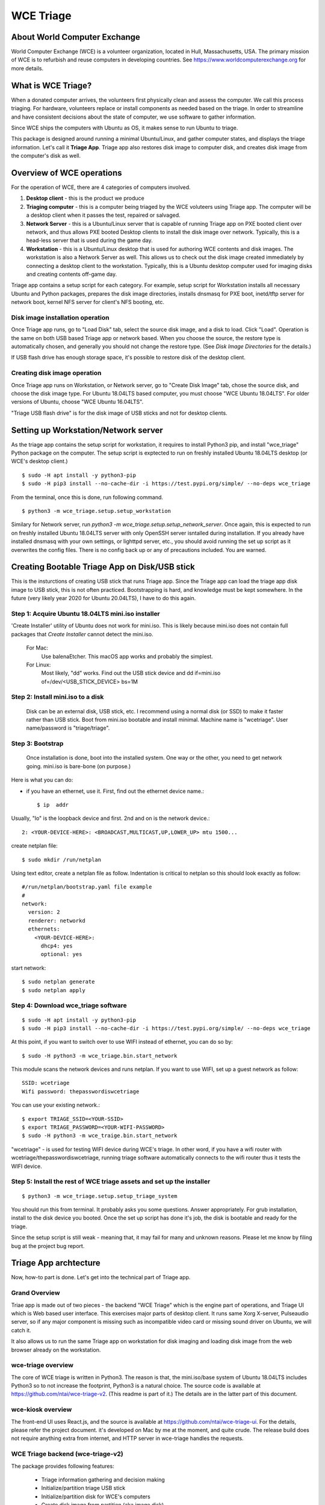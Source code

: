 ==========
WCE Triage
==========

About World Computer Exchange
####
World Computer Exchange (WCE) is a volunteer organization, located in Hull, Massachusetts, USA.
The primary mission of WCE is to refurbish and reuse computers in developing countries.
See https://www.worldcomputerexchange.org for more details.

What is WCE Triage?
####
When a donated computer arrives, the volunteers first physically clean and assess the computer.
We call this process triaging.
For hardware, volunteers replace or install components as needed based on the triage.
In order to streamline and have consistent decisions about the state of computer, we use software to gather information.

Since WCE ships the computers with Ubuntu as OS, it makes sense to run Ubuntu to triage.

This package is designed around running a minimal Ubuntu/Linux, and gather computer states, and displays the triage information. Let's call it **Triage App**. Triage app also restores disk image to computer disk, and creates disk image from the computer's disk as well.


Overview of WCE operations
####
For the operation of WCE, there are 4 categories of computers involved. 

1. **Desktop client** - this is the product we produce
2. **Triaging computer** - this is a computer being triaged by the WCE voluteers using Triage app. The computer will be a desktop client when it passes the test, repaired or salvaged.
3. **Network Server** - this is a Ubuntu/Linux server that is capable of running Triage app on PXE booted client over network, and thus allows PXE booted Desktop clients to install the disk image over network. Typically, this is a head-less server that is used during the game day.
4. **Workstation** - this is a Ubuntu/Linux desktop that is used for authoring WCE contents and disk images. The workstation is also a Network Server as well. This allows us to check out the disk image created immediately by connecting a desktop client to the workstation. Typically, this is a Ubuntu desktop computer used for imaging disks and creating contents off-game day.

Triage app contains a setup script for each category. For example, setup script for Workstation installs all necessary Ubuntu and Python packages, prepares the disk image directories, installs dnsmasq for PXE boot, inetd/tftp server for network boot, kernel NFS server for client's NFS booting, etc.

Disk image installation operation
****

Once Triage app runs, go to "Load Disk" tab, select the source disk image, and a disk to load. Click "Load". Operation is the same on both USB based Triage app or network based. When you choose the source, the restore type is automatically chosen, and generally you should not change the restore type. (See *Disk Image Directories* for the details.)

If USB flash drive has enough storage space, it's possible to restore disk of the desktop client.

Creating disk image operation
****

Once Triage app runs on Workstation, or Network server, go to "Create Disk Image" tab, chose the source disk, and choose the disk image type. For Ubuntu 18.04LTS based computer, you must choose "WCE Ubuntu 18.04LTS". For older versions of Ubuntu, choose "WCE Ubuntu 16.04LTS". 

"Triage USB flash drive" is for the disk image of USB sticks and not for desktop clients.

Setting up Workstation/Network server
####
As the triage app contains the setup script for workstation, it requires to install Python3 pip, and install "wce_triage" Python package on the computer. The setup script is exptected to run on freshly installed Ubuntu 18.04LTS desktop (or WCE's desktop client.)
::

    $ sudo -H apt install -y python3-pip
    $ sudo -H pip3 install --no-cache-dir -i https://test.pypi.org/simple/ --no-deps wce_triage

From the terminal, once this is done, run following command.
::

    $ python3 -m wce_triage.setup.setup_workstation

Similary for Network server, run `python3 -m wce_triage.setup.setup_network_server`. Once again, this is expected to run on freshly installed Ubuntu 18.04LTS server with only OpenSSH server isntalled during installation. If you already have installed dnsmasq with your own settings, or lighttpd server, etc., you should avoid running the set up script as it overwrites the config files. There is no config back up or any of precautions included. You are warned.


Creating Bootable Triage App on Disk/USB stick
####
This is the insturctions of creating USB stick that runs Triage app. Since the Triage app can load the triage app disk image to USB stick, this is not often practiced. Bootstrapping is hard, and knowledge must be kept somewhere. In the future (very likely year 2020 for Ubuntu 20.04LTS), I have to do this again.

Step 1: Acquire Ubuntu 18.04LTS mini.iso installer
****

'Create Installer' utility of Ubuntu does not work for mini.iso. This is likely because mini.iso does not contain full packages that *Create Installer* cannot detect the mini.iso.

  For Mac:
    Use balenaEtcher. This macOS app works and probably the simplest.

  For Linux:
    Most likely, "dd" works. Find out the USB stick device and
    dd if=mini.iso of=/dev/<USB_STICK_DEVICE> bs=1M

Step 2: Install mini.iso to a disk
****
  Disk can be an external disk, USB stick, etc.
  I recommend using a normal disk (or SSD) to make it faster rather than USB stick.
  Boot from mini.iso bootable and install minimal.
  Machine name is "wcetriage".
  User name/password is "triage/triage".

Step 3: Bootstrap
****
  Once installation is done, boot into the installed system.
  One way or the other, you need to get network going. mini.iso is bare-bone (on purpose.)

Here is what you can do:

* if you have an ethernet, use it. First, find out the ethernet device name.::

    $ ip  addr

Usually, "lo" is the loopback device and first. 2nd and on is the network device.::
    
    2: <YOUR-DEVICE-HERE>: <BROADCAST,MULTICAST,UP,LOWER_UP> mtu 1500...

create netplan file::

  $ sudo mkdir /run/netplan

Using text editor, create a netplan file as follow. Indentation is critical to netplan so this should look exactly as follow::

    #/run/netplan/bootstrap.yaml file example
    #
    network: 
      version: 2
      renderer: networkd
      ethernets:
        <YOUR-DEVICE-HERE>:
          dhcp4: yes
          optional: yes

start network::

    $ sudo netplan generate
    $ sudo netplan apply

Step 4: Download wce_triage software
****
::
   
    $ sudo -H apt install -y python3-pip
    $ sudo -H pip3 install --no-cache-dir -i https://test.pypi.org/simple/ --no-deps wce_triage

At this point, if you want to switch over to use WIFI instead of ethernet, you can do so by::
   
    $ sudo -H python3 -m wce_triage.bin.start_network

This module scans the network devices and runs netplan. If you want to use WIFI, set up a guest network as follow::
   
    SSID: wcetriage
    Wifi password: thepasswordiswcetriage
  
You can use your existing network.::
   
    $ export TRIAGE_SSID=<YOUR-SSID>
    $ export TRIAGE_PASSWORD=<YOUR-WIFI-PASSWORD>
    $ sudo -H python3 -m wce_traige.bin.start_network

"wcetriage" - is used for testing WIFI device during WCE's triage.
In other word, if you have a wifi router with wcetriage/thepasswordiswcetriage, running triage software automatically connects to the wifi router thus it tests the WIFI device.


Step 5: Install the rest of WCE triage assets and set up the installer
****
::
   
  $ python3 -m wce_triage.setup.setup_triage_system

You should run this from terminal. It probably asks you some questions. Answer appropriately.
For grub installation, install to the disk device you booted. Once the set up script has done it's job, the disk is bootable and ready for the triage.

Since the setup script is still weak - meaning that, it may fail for many and unknown reasons. Please let me know by filing bug at the project bug report.


Triage App archtecture
####
Now, how-to part is done. Let's get into the technical part of Triage app. 

Grand Overview
****
Triae app is made out of two pieces - the backend "WCE Triage" which is the engine part of operations, and Triage UI which is Web based user interface. This exercises major parts of desktop client. It runs same Xorg X-server, Pulseaudio server, so if any major component is missing such as incompatible video card or missing sound driver on Ubuntu, we will catch it.

It also allows us to run the same Triage app on workstation for disk imaging and loading disk image from the web browser already on the workstation.

wce-triage overview
****
The core of WCE triage is written in Python3. The reason is that, the mini.iso/base system of Ubuntu 18.04LTS includes Python3 so to not increase the footprint, Python3 is a natural choice. The source code is available at https://github.com/ntai/wce-triage-v2. (This readme is part of it.)
The details are in the latter part of this document.

wce-kiosk overview
****
The front-end UI uses React.js, and the source is available at https://github.com/ntai/wce-triage-ui. For the details, please refer the project document.
it's developed on Mac by me at the moment, and quite crude. The release build does not require anything extra from internet, and HTTP server in wce-triage handles the requests.

WCE Triage backend (wce-triage-v2)
****
The package provides following features:

 - Triage information gathering and decision making
 - Initialize/partition triage USB stick
 - Initialize/partition disk for WCE's computers
 - Create disk image from partition (aka image disk)
 - Load disk image to partition (aka load/restore disk)
 - Wipe disk by zero fill (no other methods provided as of now)
 - Make usb stick/disk bootable
 - HTTP server for WCE Kiosk web browser

In the source tree, there are following directories, "bin", "components", "http", "lib", "ops", "setup". 

"components" directory
****
Each file here represents the major component of computer. During triage, each component gathers info on the machine. "computer" component works as the clearing house/storage of components.

"bin", "lib", and "ops" directories
****
The files here are the back end of disk operations. The real details of design will have to wait for documenting the source code. For now, each "task" represents each step of disk operation, and "task runner" or "runner" runs these tasks in sequence to do the disk operations. For example, to partition a disk, "partition runner" creates all necessary tasks and runs it. A task in it runs "parted" to partition the disk, "fetch" to read the parition map, "refresh" to get the partition information, and "mkfs" task runs mkfs command for the partitions. Some of more "difficult" operation such as reading compressed disk image and restoring it to disk is written as a standalone command in "bin" directory, and a task runs the "bin" to complete the task. 

The design of task and task runner can be discussed and critiqued to no end but braking down small operations into task so far was a real winner as I can assemble the tasks in different ways for different application and yet I don't need to write same operations twice. 

"http" directory
****
There is only one file in this. httpserver.py. The server is based on aiohttp package that uses Python's asyncio.

Once the backend's functionalities are implemented and tested, wiring up the functionality such as create disk image is pretty straightforward. However, as aiohttp being coroutine, you need to care what operation is blocking. For example, Python's standard "time.sleep()" halts entire process, or looping on reading file blocks other http request. To make this to work, you need to dive into many different Python libraries. If the code looks simple, I've done a good job.


WCE Triage details
####

- It boots a minimalistic Ubuntu Linux.
- When it boots, it starts two services "wce-triage" and "wce-kiosk" as described above.

Triage information gathering and decision making
****

Information gathering of individual component is in each python module in wce_triage/components, except computer/Computer.
Currently, following components are implemented. 
- cpu.py
- disk.py
- memory.py
- network.py
- optical_drive.py
- pci.py
- sensor.py
- sound.py
- video.py

The module name says pretty much what it is. Disk and network are somewhat special as the rest of wce-triage uses the instances of disk and network during not just triaging but imaging/restoring partclone image as well as starting network during triage.

Computer module collects the components' information and makes the triage decision. The criteria of triage is decided by WCE. 

WCE Disk Image File and Directories
****

In order to make things "simple" and consistent, I designed a simple structure for the disk image.
The disk images are stored in `/usr/local/share/wce/wce-disk-images`. Under the directory, there are subdirectories. For now, conventions are "triage", "wce-16" and "wce-18". "triage" is for Triage USB image, "wce-16" for Ubuntu 16.04LTS and older, and "wce-18" for Ubuntu 18.04LTS and newer.

The reason Ubuntu16.04 and 18.04 have to be separted is based on the EXT4 file system is not backward compatible. When you mkfs EXT4 partition for Ubuntu 16.04 on 18.04 machine, you need to pass down an option to not use "metadat\_csum". If not, Ubuntu 16.04LTS disk loaded on EXT4+metadata_csum cannot boot.

You can have arbitary subdirectory under "wce-disk-images". So, we start producing Ubuntu 20.04LTS, we'd create "wce-20" (or any other name). 

In the subdirectory, each subdirectory must contain a disk image metadata. For this, you need to create a file named ".disk_image_type.json".

Here is the actual example of it in "wce-16".::

    { "id": "wce-16",
      "filestem": "wce-mate16",
      "name": "WCE Ubuntu 16.04LTS",
      "timestamp": true,
      "ext4_version": "1.42",
      "partition_map": "gpt"}

The "id" shall match with the subdirectory name. (It probalby works even if it doesn't but that's the convention.) This is a tag that the web browser uses for disk image type ID. 
"filestem" is used when you create a disk image. So, if you create a disk image in this directory, the file name starts with "wce-mate16". "timestamp" should be always true to ID when the disk image is created. The disk image creation app always adds the file system in its name as well. "ext4_version" is the one mentioned above. By declaring the ext4_version (which is actually the version number of libext4, I think), the partition task adds necessary mkfs option for Ubuntu 16.04 even if it's running on 18.04.

For wce-18, ext4_version is 1.44. 

With the locations well known, httpsever easily finds all of disk images with it's metadata, and sends it up to web browser. Also, when you create a disk image, the image name is always consistent, and stored in well known location.

It's not difficult to have different "wce-disk-images" directory, and as a matter of fact, if you mount a different disk and there is a directory right below the mount point, httpserver will find it as well for loading. However, for creating image, it's always stored in "/usr/local/share/wce/wce-disk-images/FOO".


Network Server for PXE boot and triage/disk imaging
****
The setup script does the servers set up but there are two important ingredients missing. One is the kernel/initrd for initial boot, and the NFS root directory for the desktop client. For the former, you need "/var/lib/netboot" directory sufficiently stuffed. "setup/install_pxeboot.py" should take care of this part. 

2nd ingredients is the root file system. "/var/lib/netclient/wcetriage" needs to be filled by the "triage disk". With working triage USB stick (or disk) in hand, you need to mount the disk, and rsync everything from the triage disk to the "wcetriage" directory. NFS server serves this directory as NFS root for client to use.

ONE VERY IMPORTANT INGREDIENTS FOR TRIAGE AND NETWORK BOOT - CUSTOM INITRD
****

For triage app to run on USB stick or NFS mounted root which is read-only, it needs to run using "unionfs" - aka aufs. What this does is to layer a file system over other file system. The base layer (read-only) is accesed if upper layer (writable and memory based tempfs) doesn't have the file, and if a file is modified or created, it stays on the upper layer. 

To this to work, initrd file contains a script to set up the aufs by creating tempfs, moving read-only file system to "/ro", and mount the aufs as root "/" file system. If you do not recreate (aka update) the initrd without this script, this does not work. triage.setup.setup_FOO installs the script and updates initrd file. If you use a stock initrd, this brakes down. If you are curious, you can take a look at the script for initrd. `wce-triage-v2/wce_triage/setup/patches/server/etc/initramfs-tools/scripts/init-bottom/__rootaufs` is the shell script for this. Same copy is included for triage and workstation, but not in the desktop client for obvious reason. 


Network Server Post Installation Configuration
****
In order for network server to work properly, you have to manually configure the network interface (for now). This is because the network server (and workstation as well) need to prohibit offering DHCP on the NIC that is connected to your network. For PXE to work, it needs to have it's own subnet/separate network from your LAN, or else your LAN would be totally confused by more than one DHCP server running, and one of them is this destructive Triage app server. In some near future, I am thinking about the network setting to be done on the Triage web as well, but until I get there, you need to manually edit  /etc/dnsmasq.conf and /etc/netplan/foo.yaml for your network hardware.

If you'd like to see a template for netplan.yaml file, you can run *python3 -m wce_triage.lib.netplan*. It should print a few examples of .yaml file.
